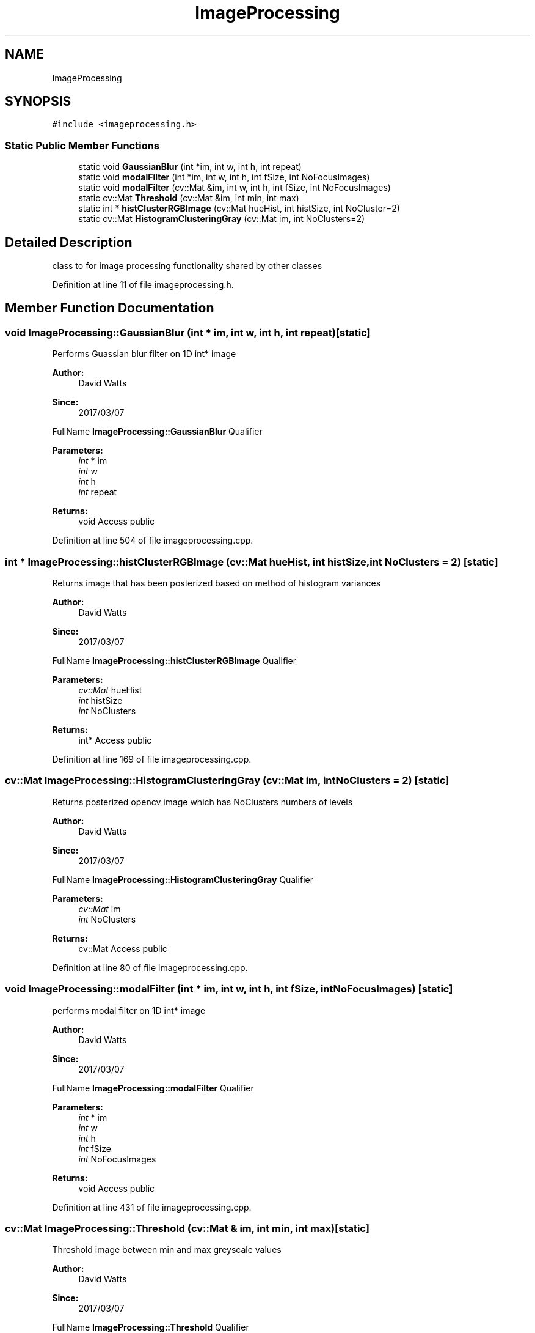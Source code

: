 .TH "ImageProcessing" 3 "Fri Mar 17 2017" "Version 1" "targeter" \" -*- nroff -*-
.ad l
.nh
.SH NAME
ImageProcessing
.SH SYNOPSIS
.br
.PP
.PP
\fC#include <imageprocessing\&.h>\fP
.SS "Static Public Member Functions"

.in +1c
.ti -1c
.RI "static void \fBGaussianBlur\fP (int *im, int w, int h, int repeat)"
.br
.ti -1c
.RI "static void \fBmodalFilter\fP (int *im, int w, int h, int fSize, int NoFocusImages)"
.br
.ti -1c
.RI "static void \fBmodalFilter\fP (cv::Mat &im, int w, int h, int fSize, int NoFocusImages)"
.br
.ti -1c
.RI "static cv::Mat \fBThreshold\fP (cv::Mat &im, int min, int max)"
.br
.ti -1c
.RI "static int * \fBhistClusterRGBImage\fP (cv::Mat hueHist, int histSize, int NoCluster=2)"
.br
.ti -1c
.RI "static cv::Mat \fBHistogramClusteringGray\fP (cv::Mat im, int NoClusters=2)"
.br
.in -1c
.SH "Detailed Description"
.PP 
class to for image processing functionality shared by other classes 
.PP
Definition at line 11 of file imageprocessing\&.h\&.
.SH "Member Function Documentation"
.PP 
.SS "void ImageProcessing::GaussianBlur (int * im, int w, int h, int repeat)\fC [static]\fP"
Performs Guassian blur filter on 1D int* image
.PP
\fBAuthor:\fP
.RS 4
David Watts 
.RE
.PP
\fBSince:\fP
.RS 4
2017/03/07
.RE
.PP
FullName \fBImageProcessing::GaussianBlur\fP Qualifier 
.PP
\fBParameters:\fP
.RS 4
\fIint\fP * im 
.br
\fIint\fP w 
.br
\fIint\fP h 
.br
\fIint\fP repeat 
.RE
.PP
\fBReturns:\fP
.RS 4
void Access public 
.RE
.PP

.PP
Definition at line 504 of file imageprocessing\&.cpp\&.
.SS "int * ImageProcessing::histClusterRGBImage (cv::Mat hueHist, int histSize, int NoClusters = \fC2\fP)\fC [static]\fP"
Returns image that has been posterized based on method of histogram variances
.PP
\fBAuthor:\fP
.RS 4
David Watts 
.RE
.PP
\fBSince:\fP
.RS 4
2017/03/07
.RE
.PP
FullName \fBImageProcessing::histClusterRGBImage\fP Qualifier 
.PP
\fBParameters:\fP
.RS 4
\fIcv::Mat\fP hueHist 
.br
\fIint\fP histSize 
.br
\fIint\fP NoClusters 
.RE
.PP
\fBReturns:\fP
.RS 4
int* Access public 
.RE
.PP

.PP
Definition at line 169 of file imageprocessing\&.cpp\&.
.SS "cv::Mat ImageProcessing::HistogramClusteringGray (cv::Mat im, int NoClusters = \fC2\fP)\fC [static]\fP"
Returns posterized opencv image which has NoClusters numbers of levels
.PP
\fBAuthor:\fP
.RS 4
David Watts 
.RE
.PP
\fBSince:\fP
.RS 4
2017/03/07
.RE
.PP
FullName \fBImageProcessing::HistogramClusteringGray\fP Qualifier 
.PP
\fBParameters:\fP
.RS 4
\fIcv::Mat\fP im 
.br
\fIint\fP NoClusters 
.RE
.PP
\fBReturns:\fP
.RS 4
cv::Mat Access public 
.RE
.PP

.PP
Definition at line 80 of file imageprocessing\&.cpp\&.
.SS "void ImageProcessing::modalFilter (int * im, int w, int h, int fSize, int NoFocusImages)\fC [static]\fP"
performs modal filter on 1D int* image
.PP
\fBAuthor:\fP
.RS 4
David Watts 
.RE
.PP
\fBSince:\fP
.RS 4
2017/03/07
.RE
.PP
FullName \fBImageProcessing::modalFilter\fP Qualifier 
.PP
\fBParameters:\fP
.RS 4
\fIint\fP * im 
.br
\fIint\fP w 
.br
\fIint\fP h 
.br
\fIint\fP fSize 
.br
\fIint\fP NoFocusImages 
.RE
.PP
\fBReturns:\fP
.RS 4
void Access public 
.RE
.PP

.PP
Definition at line 431 of file imageprocessing\&.cpp\&.
.SS "cv::Mat ImageProcessing::Threshold (cv::Mat & im, int min, int max)\fC [static]\fP"
Threshold image between min and max greyscale values
.PP
\fBAuthor:\fP
.RS 4
David Watts 
.RE
.PP
\fBSince:\fP
.RS 4
2017/03/07
.RE
.PP
FullName \fBImageProcessing::Threshold\fP Qualifier 
.PP
\fBParameters:\fP
.RS 4
\fIMat\fP & im 
.br
\fIint\fP min 
.br
\fIint\fP max 
.RE
.PP
\fBReturns:\fP
.RS 4
cv::Mat Access public 
.RE
.PP

.PP
Definition at line 32 of file imageprocessing\&.cpp\&.

.SH "Author"
.PP 
Generated automatically by Doxygen for targeter from the source code\&.
